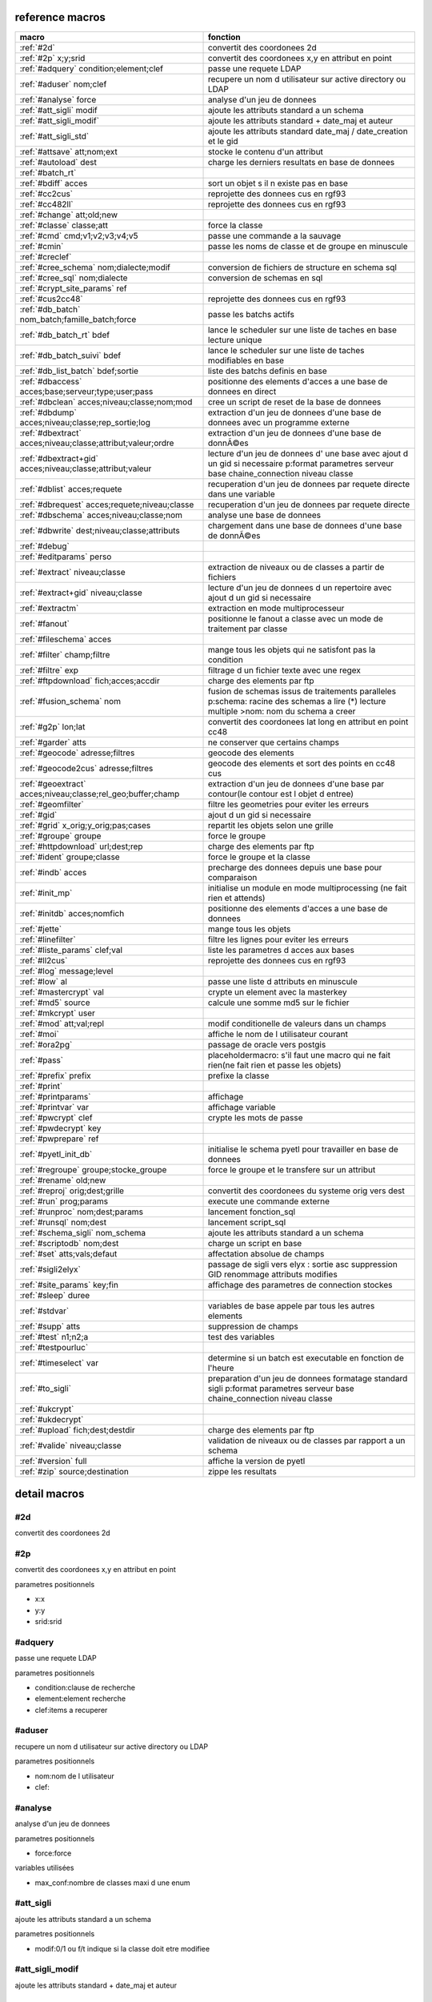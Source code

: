 reference macros
----------------

===========================================================   ========
                           macro                              fonction
===========================================================   ========
:ref:`#2d`                                                    convertit des coordonees 2d
:ref:`#2p` x;y;srid                                           convertit des coordonees x,y en attribut en point
:ref:`#adquery` condition;element;clef                        passe une requete LDAP
:ref:`#aduser` nom;clef                                       recupere un nom d utilisateur sur active directory ou LDAP
:ref:`#analyse` force                                         analyse d'un jeu de donnees
:ref:`#att_sigli` modif                                       ajoute les attributs standard a un schema
:ref:`#att_sigli_modif`                                       ajoute les attributs standard + date_maj et auteur 
:ref:`#att_sigli_std`                                         ajoute les attributs standard  date_maj / date_creation et le gid
:ref:`#attsave` att;nom;ext                                   stocke le contenu d'un attribut
:ref:`#autoload` dest                                         charge les derniers resultats en base de donnees
:ref:`#batch_rt`                                              
:ref:`#bdiff` acces                                           sort un objet s il n existe pas en base
:ref:`#cc2cus`                                                reprojette des donnees cus en rgf93
:ref:`#cc482ll`                                               reprojette des donnees cus en rgf93
:ref:`#change` att;old;new                                    
:ref:`#classe` classe;att                                     force la classe
:ref:`#cmd` cmd;v1;v2;v3;v4;v5                                passe une commande a la sauvage
:ref:`#cmin`                                                  passe les noms de classe et de groupe en minuscule
:ref:`#creclef`                                               
:ref:`#cree_schema` nom;dialecte;modif                        conversion de fichiers de structure en schema sql
:ref:`#cree_sql` nom;dialecte                                 conversion de schemas en sql
:ref:`#crypt_site_params` ref                                 
:ref:`#cus2cc48`                                              reprojette des donnees cus en rgf93
:ref:`#db_batch` nom_batch;famille_batch;force                passe les batchs actifs
:ref:`#db_batch_rt` bdef                                      lance le scheduler sur une liste de taches en base lecture unique
:ref:`#db_batch_suivi` bdef                                   lance le scheduler sur une liste de taches modifiables en base
:ref:`#db_list_batch` bdef;sortie                             liste des batchs definis en base 
:ref:`#dbaccess` acces;base;serveur;type;user;pass            positionne des elements d'acces a une base de donnees en direct
:ref:`#dbclean` acces;niveau;classe;nom;mod                   cree un script de reset de la base de donnees
:ref:`#dbdump` acces;niveau;classe;rep_sortie;log             extraction d'un jeu de donnees d'une base de donnees avec un programme externe
:ref:`#dbextract` acces;niveau;classe;attribut;valeur;ordre   extraction d'un jeu de donnees d'une base de donnÃ©es
:ref:`#dbextract+gid` acces;niveau;classe;attribut;valeur     lecture d'un jeu de donnees d' une base avec ajout d un gid si necessaire p:format parametres serveur base chaine_connection niveau classe
:ref:`#dblist` acces;requete                                  recuperation d'un jeu de donnees par requete directe dans une variable
:ref:`#dbrequest` acces;requete;niveau;classe                 recuperation d'un jeu de donnees par requete directe
:ref:`#dbschema` acces;niveau;classe;nom                      analyse une base de donnees
:ref:`#dbwrite` dest;niveau;classe;attributs                  chargement dans une base de donnees d'une base de donnÃ©es
:ref:`#debug`                                                 
:ref:`#editparams` perso                                      
:ref:`#extract` niveau;classe                                 extraction de niveaux ou de classes a partir de fichiers
:ref:`#extract+gid` niveau;classe                             lecture d'un jeu de donnees d un repertoire avec ajout d un gid si necessaire
:ref:`#extractm`                                              extraction en mode multiprocesseur
:ref:`#fanout`                                                positionne le fanout a classe avec un mode de traitement par classe
:ref:`#fileschema` acces                                      
:ref:`#filter` champ;filtre                                   mange tous les objets qui ne satisfont pas la condition 
:ref:`#filtre` exp                                            filtrage d un fichier texte avec une regex
:ref:`#ftpdownload` fich;acces;accdir                         charge des elements par ftp
:ref:`#fusion_schema` nom                                     fusion de schemas issus de traitements paralleles p:schema: racine des schemas a lire (*) lecture multiple >nom: nom du schema a creer
:ref:`#g2p` lon;lat                                           convertit des coordonees lat long en attribut en point cc48
:ref:`#garder` atts                                           ne conserver que certains champs
:ref:`#geocode` adresse;filtres                               geocode des elements
:ref:`#geocode2cus` adresse;filtres                           geocode des elements et sort des points en cc48 cus
:ref:`#geoextract` acces;niveau;classe;rel_geo;buffer;champ   extraction d'un jeu de donnees d'une base par contour(le contour est l objet d entree)
:ref:`#geomfilter`                                            filtre les geometries pour eviter les erreurs
:ref:`#gid`                                                   ajout d un gid si necessaire
:ref:`#grid` x_orig;y_orig;pas;cases                          repartit les objets selon une grille
:ref:`#groupe` groupe                                         force le groupe
:ref:`#httpdownload` url;dest;rep                             charge des elements par ftp
:ref:`#ident` groupe;classe                                   force le groupe et la classe
:ref:`#indb` acces                                            precharge des donnees depuis une base pour comparaison
:ref:`#init_mp`                                               initialise un module en mode multiprocessing (ne fait rien et attends)
:ref:`#initdb` acces;nomfich                                  positionne des elements d'acces a une base de donnees
:ref:`#jette`                                                 mange tous les objets
:ref:`#linefilter`                                            filtre les lignes pour eviter les erreurs
:ref:`#liste_params` clef;val                                 liste les parametres d acces aux bases
:ref:`#ll2cus`                                                reprojette des donnees cus en rgf93
:ref:`#log` message;level                                     
:ref:`#low` al                                                passe une liste d attributs en minuscule
:ref:`#mastercrypt` val                                       crypte un element avec la masterkey
:ref:`#md5` source                                            calcule une somme md5 sur le fichier
:ref:`#mkcrypt` user                                          
:ref:`#mod` att;val;repl                                      modif conditionelle de valeurs dans un champs
:ref:`#moi`                                                   affiche le nom de l utilisateur courant
:ref:`#ora2pg`                                                passage de oracle vers postgis
:ref:`#pass`                                                  placeholdermacro: s'il faut une macro qui ne fait rien(ne fait rien et passe les objets)
:ref:`#prefix` prefix                                         prefixe la classe
:ref:`#print`                                                 
:ref:`#printparams`                                           affichage
:ref:`#printvar` var                                          affichage variable
:ref:`#pwcrypt` clef                                          crypte les mots de passe
:ref:`#pwdecrypt` key                                         
:ref:`#pwprepare` ref                                         
:ref:`#pyetl_init_db`                                         initialise le schema pyetl pour travailler en base de donnees
:ref:`#regroupe` groupe;stocke_groupe                         force le groupe et le transfere sur un attribut
:ref:`#rename` old;new                                        
:ref:`#reproj` orig;dest;grille                               convertit des coordonees du systeme orig vers dest
:ref:`#run` prog;params                                       execute une commande externe
:ref:`#runproc` nom;dest;params                               lancement fonction_sql
:ref:`#runsql` nom;dest                                       lancement script_sql
:ref:`#schema_sigli` nom_schema                               ajoute les attributs standard a un schema
:ref:`#scriptodb` nom;dest                                    charge un script en base
:ref:`#set` atts;vals;defaut                                  affectation  absolue de champs
:ref:`#sigli2elyx`                                            passage de sigli vers elyx : sortie asc suppression GID renommage attributs modifies
:ref:`#site_params` key;fin                                   affichage des parametres de connection stockes
:ref:`#sleep` duree                                           
:ref:`#stdvar`                                                variables de base appele par tous les autres elements
:ref:`#supp` atts                                             suppression de champs
:ref:`#test` n1;n2;a                                          test des variables
:ref:`#testpourluc`                                           
:ref:`#timeselect` var                                        determine si un batch est executable en fonction de l'heure
:ref:`#to_sigli`                                              preparation d'un jeu de donnees formatage standard sigli p:format parametres serveur base chaine_connection niveau classe
:ref:`#ukcrypt`                                               
:ref:`#ukdecrypt`                                             
:ref:`#upload` fich;dest;destdir                              charge des elements par ftp
:ref:`#valide` niveau;classe                                  validation de niveaux ou de classes par rapport a un schema
:ref:`#version` full                                          affiche la version de pyetl
:ref:`#zip` source;destination                                zippe les resultats
===========================================================   ========



detail macros
-------------


#2d
...


convertit des coordonees 2d



#2p
...


convertit des coordonees x,y en attribut en point

parametres positionnels

* x:x
* y:y
* srid:srid



#adquery
........


passe une requete LDAP

parametres positionnels

* condition:clause de recherche
* element:element recherche
* clef:items a recuperer



#aduser
.......


recupere un nom d utilisateur sur active directory ou LDAP

parametres positionnels

* nom:nom de l utilisateur
* clef:



#analyse
........


analyse d'un jeu de donnees

parametres positionnels

* force:force

variables utilisées

* max_conf:nombre de classes maxi d une enum



#att_sigli
..........


ajoute les attributs standard a un schema

parametres positionnels

* modif:0/1 ou f/t indique si la classe doit etre modifiee



#att_sigli_modif
................


ajoute les attributs standard + date_maj et auteur 



#att_sigli_std
..............


ajoute les attributs standard  date_maj / date_creation et le gid



#attsave
........


stocke le contenu d'un attribut

parametres positionnels

* att:att
* nom:nom
* ext:ext



#autoload
.........


charge les derniers resultats en base de donnees

parametres positionnels

* dest:dest



#batch_rt
.........




#bdiff
......


sort un objet s il n existe pas en base

parametres positionnels

* acces:acces



#cc2cus
.......


reprojette des donnees cus en rgf93



#cc482ll
........


reprojette des donnees cus en rgf93



#change
.......


parametres positionnels

* att:att
* old:chaine a remplacer
* new:chaine de remplacement



#classe
.......


force la classe

parametres positionnels

* classe:nouvelle classe
* att:att



#cmd
....


passe une commande a la sauvage

parametres positionnels

* cmd:cmd
* v1:v1
* v2:v2
* v3:v3
* v4:v4
* v5:v5



#cmin
.....


passe les noms de classe et de groupe en minuscule



#creclef
........




#cree_schema
............


conversion de fichiers de structure en schema sql

parametres positionnels

* nom:racine des fichiers de structure
* dialecte:type de sql a creer
* modif: 0/1 indique si la classe doit etre modifiee



#cree_sql
.........


conversion de schemas en sql

 * schema: racine des schemas a lire (*) lecture multiple

parametres positionnels

* nom:nom
* dialecte:dialecte



#crypt_site_params
..................


parametres positionnels

* ref:ref



#cus2cc48
.........


reprojette des donnees cus en rgf93



#db_batch
.........


passe les batchs actifs

parametres positionnels

* nom_batch:nom_batch
* famille_batch:famille_batch
* force:force



#db_batch_rt
............


lance le scheduler sur une liste de taches en base lecture unique

parametres positionnels

* bdef:bdef



#db_batch_suivi
...............


lance le scheduler sur une liste de taches modifiables en base

parametres positionnels

* bdef:bdef



#db_list_batch
..............


liste des batchs definis en base 

parametres positionnels

* bdef:bdef
* sortie:sortie



#dbaccess
.........


positionne des elements d'acces a une base de donnees en direct

 * cree un l equivalent d une entree site_params a la volee
 * non stocke dans site_params
 * cette macro s utilise en complement d une autre

parametres positionnels

* acces:nom du groupe
* base:nom de la base de donnees
* serveur:serveur et port
* type:type de la base de donnees
* user:utilisateur de connection
* pass:mot de passe



#dbclean
........


cree un script de reset de la base de donnees

parametres positionnels

* acces:acces
* niveau:niveau
* classe:classe
* nom:nom
* mod:mod



#dbdump
.......


extraction d'un jeu de donnees d'une base de donnees avec un programme externe

parametres positionnels

* acces:acces
* niveau:niveau
* classe:classe
* rep_sortie:rep_sortie
* log:log



#dbextract
..........


extraction d'un jeu de donnees d'une base de donnÃ©es

parametres positionnels

* acces:acces
* niveau:niveau
* classe:classe
* attribut:attribut
* valeur:valeur
* ordre:ordre



#dbextract+gid
..............


lecture d'un jeu de donnees d' une base avec ajout d un gid si necessaire p:format parametres serveur base chaine_connection niveau classe

parametres positionnels

* acces:acces
* niveau:niveau
* classe:classe
* attribut:attribut
* valeur:valeur



#dblist
.......


recuperation d'un jeu de donnees par requete directe dans une variable

parametres positionnels

* acces:acces
* requete:requete



#dbrequest
..........


recuperation d'un jeu de donnees par requete directe

parametres positionnels

* acces:acces
* requete:requete
* niveau:niveau
* classe:classe



#dbschema
.........


analyse une base de donnees

parametres positionnels

* acces:base a analyser
* niveau:schema a analyser (exp reg)
* classe:classe a analyser (exp reg)
* nom:nom du fichier de sortie (exp reg)

variables utilisées

* mod:selection (V T M =)

macro utilisabe en service web

* url          : mws/dbschema
* format retour:xml



#dbwrite
........


chargement dans une base de donnees d'une base de donnÃ©es

parametres positionnels

* dest:dest
* niveau:niveau
* classe:classe
* attributs:attributs



#debug
......




#editparams
...........


parametres positionnels

* perso:perso



#extract
........


extraction de niveaux ou de classes a partir de fichiers

 * effectue un filtrage apres lecture : peu efficace preferer les filtres de fichier si possible

parametres positionnels

* niveau:groupe a selectionner si vide pas de filtrage
* classe:classe a selectionner si vide pas de filtrage

variables utilisées

* schema:schema d entree sous forme de ficher de description csv
* multigeom:force les geometries en multiple si vrai(1 ou t)



#extract+gid
............


lecture d'un jeu de donnees d un repertoire avec ajout d un gid si necessaire

parametres positionnels

* niveau:groupe a selectionner si vide pas de filtrage
* classe:classe a selectionner si vide pas de filtrage

variables utilisées

* schema:schema d entree sous forme de ficher de description csv
* multigeom:force les geometries en multiple si vrai(1 ou t)



#extractm
.........


extraction en mode multiprocesseur



#fanout
.......


positionne le fanout a classe avec un mode de traitement par classe

variables utilisées

* format:format de sortie (asc par defaut)



#fileschema
...........


parametres positionnels

* acces:acces



#filter
.......


mange tous les objets qui ne satisfont pas la condition 

parametres positionnels

* champ:champ
* filtre:filtre



#filtre
.......


filtrage d un fichier texte avec une regex

parametres positionnels

* exp:regex de filtrage



#ftpdownload
............


charge des elements par ftp

parametres positionnels

* fich:fich
* acces:acces
* accdir:



#fusion_schema
..............


fusion de schemas issus de traitements paralleles p:schema: racine des schemas a lire (*) lecture multiple >nom: nom du schema a creer

parametres positionnels

* nom:nom



#g2p
....


convertit des coordonees lat long en attribut en point cc48

parametres positionnels

* lon:lon
* lat:lat



#garder
.......


ne conserver que certains champs

parametres positionnels

* atts:liste d'attributs a conserver



#geocode
........


geocode des elements

parametres positionnels

* adresse:adresse
* filtres:filtres



#geocode2cus
............


geocode des elements et sort des points en cc48 cus

parametres positionnels

* adresse:adresse
* filtres:filtres



#geoextract
...........


extraction d'un jeu de donnees d'une base par contour(le contour est l objet d entree)

parametres positionnels

* acces:acces
* niveau:schema des classes a extraire (exp reg ou in:nom de fichier)
* classe:classes a extraire (exp reg)
* rel_geo:relation geometrique: dans_emprise,dans,intersecte,contient ou inverse en commencant par ! (!dans...)
* buffer:taille du buffer
* champ:champ



#geomfilter
...........


filtre les geometries pour eviter les erreurs



#gid
....


ajout d un gid si necessaire

 * le gid n est ajoute que si la classe n'a pas de clef primaire



#grid
.....


repartit les objets selon une grille

parametres positionnels

* x_orig:x_orig
* y_orig:y_orig
* pas:pas
* cases:cases



#groupe
.......


force le groupe

parametres positionnels

* groupe:nouveau groupe



#httpdownload
.............


charge des elements par ftp

parametres positionnels

* url:url
* dest:dest
* rep:rep



#ident
......


force le groupe et la classe

parametres positionnels

* groupe:nouveau groupe
* classe:nouvelle classe



#indb
.....


precharge des donnees depuis une base pour comparaison

parametres positionnels

* acces:acces



#init_mp
........


initialise un module en mode multiprocessing (ne fait rien et attends)



#initdb
.......


positionne des elements d'acces a une base de donnees

parametres positionnels

* acces:acces
* nomfich:nomfich



#jette
......


mange tous les objets



#linefilter
...........


filtre les lignes pour eviter les erreurs



#liste_params
.............


liste les parametres d acces aux bases

parametres positionnels

* clef:clef
* val:val



#ll2cus
.......


reprojette des donnees cus en rgf93



#log
....


parametres positionnels

* message:message
* level:level



#low
....


passe une liste d attributs en minuscule

parametres positionnels

* al:param1liste de champs a passer en minuscule



#mastercrypt
............


crypte un element avec la masterkey

parametres positionnels

* val:val



#md5
....


calcule une somme md5 sur le fichier

parametres positionnels

* source:source



#mkcrypt
........


parametres positionnels

* user:user



#mod
....


modif conditionelle de valeurs dans un champs

parametres positionnels

* att:att
* val:val
* repl:repl



#moi
....


affiche le nom de l utilisateur courant

variables utilisées

* ADserver:identification du serveur AD/LDAP a utiliser si pas de defaut systeme



#ora2pg
.......


passage de oracle vers postgis



#pass
.....


placeholdermacro: s'il faut une macro qui ne fait rien(ne fait rien et passe les objets)



#prefix
.......


prefixe la classe

parametres positionnels

* prefix: prefixe a ajouter a la classe



#print
......




#printparams
............


affichage



#printvar
.........


affichage variable

parametres positionnels

* var:var



#pwcrypt
........


crypte les mots de passe

parametres positionnels

* clef:clef



#pwdecrypt
..........


parametres positionnels

* key:



#pwprepare
..........


parametres positionnels

* ref:ref



#pyetl_init_db
..............


initialise le schema pyetl pour travailler en base de donnees



#regroupe
.........


force le groupe et le transfere sur un attribut

parametres positionnels

* groupe:nom du nouveau groupe
* stocke_groupe:nom de l'attribut contenant l'ancien groupe



#rename
.......


parametres positionnels

* old:chaine a remplacer
* new:chaine de remplacement



#reproj
.......


convertit des coordonees du systeme orig vers dest

parametres positionnels

* orig:orig
* dest:dest
* grille:grille



#run
....


execute une commande externe

parametres positionnels

* prog:prog
* params:params



#runproc
........


lancement fonction_sql

parametres positionnels

* nom:nom
* dest:dest
* params:params



#runsql
.......


lancement script_sql

parametres positionnels

* nom:nom
* dest:dest



#schema_sigli
.............


ajoute les attributs standard a un schema

parametres positionnels

* nom_schema:



#scriptodb
..........


charge un script en base

parametres positionnels

* nom:nom
* dest:dest



#set
....


affectation  absolue de champs

parametres positionnels

* atts:atts
* vals:vals
* defaut:defaut



#sigli2elyx
...........


passage de sigli vers elyx : sortie asc suppression GID renommage attributs modifies



#site_params
............


affichage des parametres de connection stockes

parametres positionnels

* key:key
* fin:fin



#sleep
......


parametres positionnels

* duree:duree



#stdvar
.......


variables de base appele par tous les autres elements

variables utilisées

* format: format de sortie defaut csv
* acces: acces base de donnees si necessaire
* dest: acces base de donnees en sortie si necessaire



#supp
.....


suppression de champs

parametres positionnels

* atts:liste d'attributs a supprimer



#test
.....


test des variables

parametres positionnels

* n1:n1
* n2:n2
* a:a



#testpourluc
............




#timeselect
...........


determine si un batch est executable en fonction de l'heure

parametres positionnels

* var:var



#to_sigli
.........


preparation d'un jeu de donnees formatage standard sigli p:format parametres serveur base chaine_connection niveau classe



#ukcrypt
........




#ukdecrypt
..........




#upload
.......


charge des elements par ftp

parametres positionnels

* fich:fich
* dest:dest
* destdir:destdir



#valide
.......


validation de niveaux ou de classes par rapport a un schema

 * si le niveau et la classe ne sont pas renseignes tout est traite

parametres positionnels

* niveau:niveau a traiter
* classe:classe a traiter

variables utilisées

* schema:schema a charger pour validation
* format: format de sortie defaut csv
* acces: acces base de donnees si necessaire
* dest: acces base de donnees en sortie si necessaire



#version
........


affiche la version de pyetl

parametres positionnels

* full:full

macro utilisabe en service web

* url          : mws/version
* format retour:text



#zip
....


zippe les resultats

parametres positionnels

* source:source
* destination:destination

